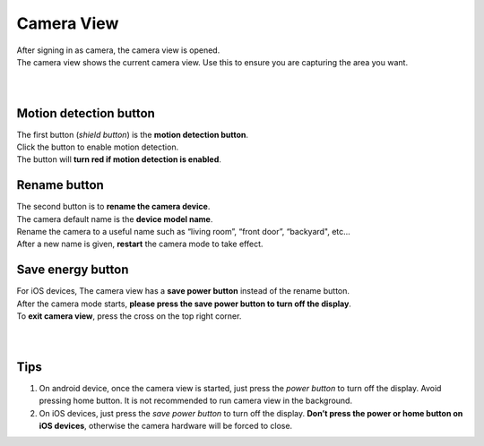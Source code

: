 .. _camview:

Camera View
+++++++++++

| After signing in as camera, the camera view is opened.
| The camera view shows the current camera view. Use this to ensure you are capturing the area you want.
|
| |camAndroid|
|
Motion detection button |motiondetect|
-------------------------------------

| The first button (*shield button*) is the **motion detection button**.
| Click the button to enable motion detection.
| The button will **turn red if motion detection is enabled**.

Rename button |rename icon|
---------------------------

| The second button is to **rename the camera device**.
| The camera default name is the **device model name**.
| Rename the camera to a useful name such as “living room”, “front door”, “backyard", etc...
| After a new name is given, **restart** the camera mode to take effect.

Save energy button |energy icon|
--------------------------------

| For iOS devices, The camera view has a **save power button** instead of the rename button.
| After the camera mode starts, **please press the save power button to turn off the display**.
| To **exit camera view**, press the cross on the top right corner.
|
| |camIOS|
|

Tips
--------------

1. On android device, once the camera view is started, just press the
   *power button* to turn off the display. Avoid pressing home button.
   It is not recommended to run camera view in the background.
2. On iOS devices, just press the *save power button* to turn off the
   display. **Don’t press the power or home button on iOS devices**,
   otherwise the camera hardware will be forced to close.

.. |motiondetect| image:: img/motiondetect.png
   :width: 32pt
.. |rename icon| image:: img/name.png
   :width: 32pt
.. |energy icon| image:: img/energy.png
   :width: 32pt
.. |camAndroid| image:: img/camAndroid.png
   :width: 400pt
.. |camIOS| image:: img/camIOS.png
   :width: 400pt
